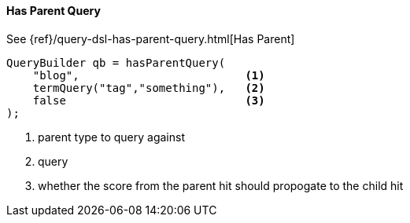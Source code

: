 [[java-query-dsl-has-parent-query]]
==== Has Parent Query

See {ref}/query-dsl-has-parent-query.html[Has Parent]

[source,java]
--------------------------------------------------
QueryBuilder qb = hasParentQuery(
    "blog",                         <1>
    termQuery("tag","something"),   <2>
    false                           <3>
);
--------------------------------------------------
<1> parent type to query against
<2> query
<3> whether the score from the parent hit should propogate to the child hit
